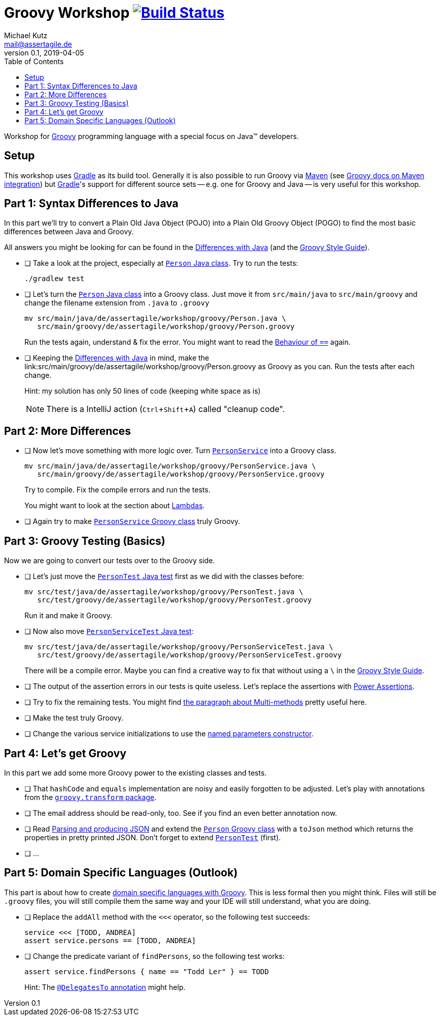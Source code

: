 = Groovy Workshop image:https://travis-ci.org/mkutz/groovy-workshop.svg?branch=master["Build Status", link="https://travis-ci.org/mkutz/groovy-workshop"]
Michael Kutz <mail@assertagile.de>
v0.1, 2019-04-05
:toc:
:experimental:
:icons: font
:source-highlighter: coderay
:homepage: https://github.com/mkutz/groovy-workshop
:url-groovy-homepage: http://www.groovy-lang.org/
:url-gradle-homepage: https://gradle.org/
:url-maven-homepage: https://maven.apache.org/
:url-groovy-docs-maven-integration: http://docs.groovy-lang.org/latest/html/documentation/tools-groovyc.html#_maven_integration
:url-groovy-differences: http://groovy-lang.org/differences.html
:url-groovy-style-guide: http://groovy-lang.org/style-guide.html
:path-person-java-class: src/main/java/de/assertagile/workshop/groovy/Person.java
:path-person-groovy-class: src/main/groovy/de/assertagile/workshop/groovy/Person.groovy
:path-person-service-java-class: src/main/java/de/assertagile/workshop/groovy/PersonService.java
:path-person-service-groovy-class: src/main/groovy/de/assertagile/workshop/groovy/PersonService.groovy
:path-person-java-test: src/test/java/de/assertagile/workshop/groovy/PersonTest.java
:path-person-groovy-test: src/test/groovy/de/assertagile/workshop/groovy/PersonTest.groovy
:path-person-service-java-test: src/test/java/de/assertagile/workshop/groovy/PersonServiceTest.java
:path-person-service-groovy-test: src/test/groovy/de/assertagile/workshop/groovy/PersonServiceTest.groovy
:url-groovy-transform-package-doc: http://docs.groovy-lang.org/latest/html/gapi/groovy/transform/package-summary.html
:url-groovy-testing: http://groovy-lang.org/testing.html
:url-groovy-json: http://groovy-lang.org/json.html
:url-groovy-dsls: http://groovy-lang.org/dsls.html

Workshop for {url-groovy-homepage}[Groovy] programming language with a special focus on Java(TM) developers.

== Setup

This workshop uses {url-gradle-homepage}[Gradle] as its build tool.
Generally it is also possible to run Groovy via {url-maven-homepage}[Maven] (see {url-groovy-docs-maven-integration}[Groovy docs on Maven integration]) but {url-gradle-homepage}[Gradle]'s support for different source sets -- e.g. one for Groovy and Java -- is very useful for this workshop.

== Part 1: Syntax Differences to Java

In this part we'll try to convert a Plain Old Java Object (POJO) into a Plain Old Groovy Object (POGO) to find the most basic differences between Java and Groovy.

All answers you might be looking for can be found in the {url-groovy-differences}[Differences with Java] (and the {url-groovy-style-guide}[Groovy Style Guide]).

- [ ] Take a look at the project, especially at link:{path-person-java-class}[`Person` Java class]. Try to run the tests:
+
[source,bash]
----
./gradlew test
----
- [ ] Let's turn the link:{path-person-java-class}[`Person` Java class] into a Groovy class. Just move it from `src/main/java` to `src/main/groovy` and change the filename extension from `.java` to `.groovy`
+
[source,bash,subs=attributes]
----
mv {path-person-java-class} \
   {path-person-groovy-class}
----
+
Run the tests again, understand & fix the error.
You might want to read the {url-groovy-differences}#_behaviour_of_code_code[Behaviour of `==`] again.
// equals and `==`
- [ ] Keeping the {url-groovy-differences}[Differences with Java] in mind, make the link:{path-person-groovy-class} as Groovy as you can.
Run the tests after each change.
+
Hint: my solution has only 50 lines of code (keeping white space as is)
+
NOTE: There is a IntelliJ action (kbd:[Ctrl+Shift+A]) called "cleanup code".
+
// optional `;`
// `public` by default
// property fields
// optional `return` -> isOfAge
// string interpolation -> toString
// optional parameter typing -> equals
// default parameter values (constructor)

== Part 2: More Differences

- [ ] Now let's move something with more logic over. Turn link:{path-person-service-java-class}[`PersonService`] into a Groovy class.
+
[source,bash,subs=attributes]
----
mv {path-person-service-java-class} \
   {path-person-service-groovy-class}
----
+
Try to compile.
Fix the compile errors and run the tests.
+
You might want to look at the section about {url-groovy-differences}#_lambdas[Lambdas].
// lambdas & colures
- [ ] Again try to make link:{path-person-service-groovy-class}[`PersonService` Groovy class] truly Groovy.
// list sytax
// find & findAll

== Part 3: Groovy Testing (Basics)

Now we are going to convert our tests over to the Groovy side.

- [ ] Let's just move the link:{path-person-java-test}[`PersonTest` Java test] first as we did with the classes before:
+
[source,bash,subs=attributes]
----
mv {path-person-java-test} \
   {path-person-groovy-test}
----
+
Run it and make it Groovy.
// JUnit 5 + Groovy
- [ ] Now also move link:{path-person-service-java-test}[`PersonServiceTest` Java test]:
[source,bash,subs=attributes]
+
----
mv src/test/java/de/assertagile/workshop/groovy/PersonServiceTest.java \
   src/test/groovy/de/assertagile/workshop/groovy/PersonServiceTest.groovy
----
+
There will be a compile error.
Maybe you can find a creative way to fix that without using a `\` in the {url-groovy-style-guide}[Groovy Style Guide].
// slashy strings
// Groovy regex
- [ ] The output of the assertion errors in our tests is quite useless.
Let's replace the assertions with {url-groovy-testing}#_power_assertions[Power Assertions].
// power assertions
- [ ] Try to fix the remaining tests.
You might find {url-groovy-differences}#_multi_methods[the paragraph about Multi-methods] pretty useful here.
// runtime method selection
- [ ] Make the test truly Groovy.
// collection literals
- [ ] Change the various service initializations to use the {url-groovy-style-guide}#_initializing_beans_with_named_parameters_and_the_default_constructor[named parameters constructor].
// named parameters constructor

== Part 4: Let's get Groovy

In this part we add some more Groovy power to the existing classes and tests.

- [ ] That `hashCode` and `equals` implementation are noisy and easily forgotten to be adjusted.
Let's play with annotations from the {url-groovy-transform-package-doc}[`groovy.transform` package].
// transform toString & hashCode
- [ ] The email address should be read-only, too.
See if you find an even better annotation now.
// immutable => map constructor
- [ ] Read {url-groovy-json}[Parsing and producing JSON] and extend the link:{path-person-groovy-class}[`Person` Groovy class] with a `toJson` method which returns the properties in pretty printed JSON.
Don't forget to extend link:{path-person-groovy-test}[`PersonTest`] (first).
// JSONOutput, JSONSlurper
- [ ] ...

== Part 5: Domain Specific Languages (Outlook)

This part is about how to create {url-groovy-dsls}[domain specific languages with Groovy].
This is less formal then you might think.
Files will still be `.groovy` files, you will still compile them the same way and your IDE will still understand, what you are doing.

- [ ] Replace the `addAll` method with the `<<<` operator, so the following test succeeds:
+
[source,groovy]
----
service <<< [TODD, ANDREA]
assert service.persons == [TODD, ANDREA]
----
- [ ] Change the predicate variant of `findPersons`, so the following test works:
+
[source,groovy]
----
assert service.findPersons { name == "Todd Ler" } == TODD
----
+
Hint: The {url-groovy-dsls}#section-delegatesto[`@DelegatesTo` annotation] might help.
